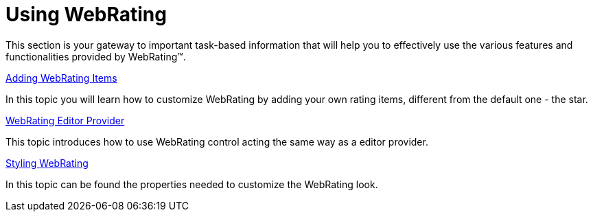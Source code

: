 ﻿////

|metadata|
{
    "name": "webrating-using-webrating",
    "controlName": ["WebRating"],
    "tags": ["Getting Started","Selection"],
    "guid": "1329efa9-fa77-4286-9517-3c41de14c23e",  
    "buildFlags": [],
    "createdOn": "2010-06-01T04:45:54.3907535Z"
}
|metadata|
////

= Using WebRating

This section is your gateway to important task-based information that will help you to effectively use the various features and functionalities provided by WebRating™.

link:webrating-adding-webrating-items.html[Adding WebRating Items]

In this topic you will learn how to customize WebRating by adding your own rating items, different from the default one - the star.

link:webrating-editor-provider.html[WebRating Editor Provider]

This topic introduces how to use WebRating control acting the same way as a editor provider.

link:webrating-styling-webrating.html[Styling WebRating]

In this topic can be found the properties needed to customize the WebRating look.